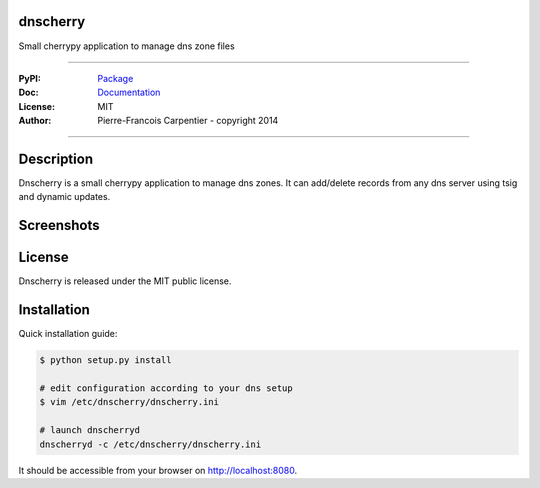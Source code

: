 dnscherry
=========

Small cherrypy application to manage dns zone files

.. image:: https://secure.travis-ci.org/kakwa/dnscherry.png?branch=master
    :target: http://travis-ci.org/kakwa/dnscherry
    :alt: Travis CI

.. image:: https://pypip.in/d/dnscherry/badge.png
    :target: https://pypi.python.org/pypi/dnscherry
    :alt: Number of PyPI downloads

----

:PyPI: `Package <https://pypi.python.org/pypi/dnscherry>`_
:Doc: `Documentation <http://dnscherry.readthedocs.org>`_
:License: MIT
:Author: Pierre-Francois Carpentier - copyright 2014

----

Description
===========

Dnscherry is a small cherrypy application to manage dns zones.
It can add/delete records from any dns server using tsig and
dynamic updates.


Screenshots
===========

.. image:: https://raw.githubusercontent.com/kakwa/dnscherry/master/docs/assets/main_screen.png

License
=======

Dnscherry is released under the MIT public license.

Installation
============

Quick installation guide:

.. sourcecode:: bash

    $ python setup.py install
    
    # edit configuration according to your dns setup
    $ vim /etc/dnscherry/dnscherry.ini

    # launch dnscherryd
    dnscherryd -c /etc/dnscherry/dnscherry.ini

It should be accessible from your browser on http://localhost:8080.
